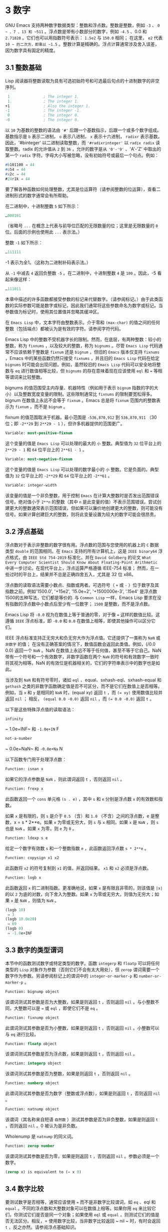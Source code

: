 * 3 数字
GNU Emacs 支持两种数字数据类型：整数和浮点数。整数是整数，例如 ~-3~ 、 ~0 ~ 、7 、13 和 ~511~ 。浮点数是带有小数部分的数字，例如 ~-4.5~ 、0.0 和 ~2.71828~ 。它们也可以用指数符号表示： ~1.5e2~ 与 ~150.0~ 相同；  在这里， ~e2~ 代表 ~10 ~ 的二次方，即乘以 ~1.5~ 。整数计算是精确的。浮点计算通常涉及舍入误差，因为数字具有固定的精度。

** 3.1 整数基础
Lisp 阅读器将整数读取为具有可选初始符号和可选最后句点的十进制数字的非空序列。
#+begin_src emacs-lisp
   1               ; The integer 1.
   1.              ; The integer 1.
  +1               ; Also the integer 1.
  -1               ; The integer -1.
   0               ; The integer 0.
  -0               ; The integer 0.
#+end_src

以 ~10~ 为基数的整数的语法由 ~'#'~ 后跟一个基数指示，后跟一个或多个数字组成。基数指示是 ~b~ 表示二进制， ~o~ 表示八进制， ~x~ 表示十六进制， ~radixr~ 表示基数。因此，'#binteger' 以二进制读取整数，而 ~'#radixrinteger'~ 以 ~radix radix~ 读取整数。radix 的允许值从 ~2~ 到 ~36~ ，允许的数字是从 ~'0'-'9'~ 、'A'-'Z' 中取出的第一个 ~radix~ 字符。字母大小写被忽略，没有初始符号或最后一个句点。例如：
#+begin_src emacs-lisp
  #b101100 ⇒ 44
  #o54 ⇒ 44
  #x2c ⇒ 44
  #24r1k ⇒ 44
#+end_src

要了解各种函数如何处理整数，尤其是位运算符（请参阅整数的位运算），查看二进制形式的数字通常会有所帮助。

在二进制中，十进制整数 ~5~ 如下所示：
#+begin_src emacs-lisp
  …000101
#+end_src
（省略号 ~...~ 在概念上代表与前导位匹配的无限数量的位；这里是无限数量的 ~0~ 位。后面的示例也使用此 ~...~ 表示法。）

整数 ~-1~ 如下所示：
#+begin_src emacs-lisp
  …111111
#+end_src

-1 表示为全1。（这称为二进制补码表示法。）

从 ~-1~ 中减去 ~4~ 返回负整数 ~-5~ 。在二进制中，十进制整数 ~4~ 是 ~100~ 。因此，-5 看起来像这样：
#+begin_src emacs-lisp
  …111011
#+end_src

本章中描述的许多函数都接受参数的标记来代替数字。（请参阅标记。）由于此类函数的实际参数可能是数字或标记，因此我们通常将这些参数命名为数字或标记。当参数值为标记时，使用其位置值并忽略其缓冲区。

在 ~Emacs Lisp~ 中，文本字符由整数表示。介于零和 ~(max-char)~ 的值之间的任何整数（包括端点）都被认为是有效的字符。请参阅字符代码。

Emacs Lisp 中的整数不受机器字长的限制。然而，在底层，有两种整数：较小的整数，称为 ~fixnums~ ，以及较大的整数，称为 ~bignums~ 。尽管 ~Emacs Lisp~ 代码通常不应该依赖于整数是 ~fixnum~ 还是 ~bignum~ ，但旧的 ~Emacs~ 版本仅支持 ~fixnums~ ，Emacs 中的某些函数仍然只接受 ~fixnums~ ，并且旧的 ~Emacs Lisp~ 代码在给定 ~bignums~ 时可能会出现问题。例如，虽然较旧的 ~Emacs Lisp~ 代码可以安全地将整数与 ~eq~ 进行数值相等比较，但 ~bignums~ 的存在意味着现在应该使用 ~eql~ 和 ~=~ 等相等谓词来比较整数。

bignums 的值范围受主内存量、机器特性（例如用于表示 ~bignum~ 指数的字的大小）以及整数宽度变量的限制。这些限制通常比 ~fixnums~ 的限制要宽松得多。bignum 在数值上永远不会等于 ~fixnum~ 。Emacs 总是将 ~fixnum~ 范围内的整数表示为 ~fixnum~ ，而不是 ~bignum~ 。

fixnum 的值范围取决于机器。最小范围是 ~-536,870,912~ 到 ~536,870,911~ （30 位；即 ~-2**29~ 到 ~2**29 - 1~ ），但许多机器提供的范围更广。

#+begin_src emacs-lisp
  Variable: most-positive-fixnum
#+end_src
    这个变量的值是 ~Emacs Lisp~ 可以处理的最大的 ~小~ 整数。典型值为 ~32~ 位平台上的 ~2**29 - 1~ 和 ~64~ 位平台上的 ~2**61 - 1~ 。


#+begin_src emacs-lisp
  Variable: most-negative-fixnum
#+end_src
    这个变量的值是 ~Emacs Lisp~ 可以处理的数字最小的 ~小~ 整数。它是负面的。典型值为 ~32~ 位平台上的 ~-2**29~ 和 ~64~ 位平台上的 ~-2**61~ 。

#+begin_src emacs-lisp
  Variable: integer-width
#+end_src
    该变量的值是一个非负整数，用于控制 ~Emacs~ 在计算大整数时是否发出范围错误信号。绝对值小于 ~2**n~ 的整数（其中 ~n~ 是此变量的值）不表示范围错误。尝试创建更大的整数通常表示范围错误，但如果可以廉价地创建更大的整数，则可能没有信号。如果计算创建巨大的整数，则将此变量设置为较大的数字可能会很昂贵。

** 3.2 浮点基础
浮点数对于表示非整数的数字很有用。浮点数的范围与您使用的机器上的 ~C~ 数据类型 ~double~ 的范围相同。在 ~Emacs~ 支持的所有计算机上，这是 ~IEEE binary64~ 浮点格式，由 ~IEEE Std 754-2019~ 标准化，并在 ~David Goldberg~ 的论文 ~What Every Computer Scientist Should Know About Floating-Point Arithmetic~ 中进一步讨论。在现代平台上，浮点运算严格遵循 IEEE-754 标准；  然而，在一些过时的平台上，结果并不总是正确四舍五入，尤其是 32 位 x86。

浮点数的读取语法需要小数点、指数或两者。可选符号（ ~+~ 或 ~-~ ）位于数字及其指数之前。例如'1500.0', '+15e2', '15.0e+2', '+1500000e-3', '.15e4' 是浮点数1500的五种写法，它们都是等价的.  与 ~Common Lisp~ 一样，Emacs Lisp 要求在没有指数的浮点数中小数点后至少有一位数字；  ~1500~  是整数，而不是浮点数。

Emacs Lisp 将 ~-0.0~ 视为在数值上等于普通的零，对于像 ~=~ 这样的数值比较。这遵循 ~IEEE~ 浮点标准，即 ~-0.0~ 和 ~0.0~ 在数值上相等，即使其他操作可以区分它们。

IEEE 浮点标准支持正无穷大和负无穷大作为浮点值。它还提供了一类称为 ~NaN~ 或 ~非数字~ 的值；  在没有正确答案的情况下，数值函数会返回此类值。例如，(/0.0 0.0) 返回一个 ~NaN~ 。NaN 在数值上永远不等于任何值，甚至不等于它自己。NaN 带有一个符号和一个有效数字，非数字函数在两个 ~NaN~ 的符号和有效数字一致时将其视为相等。NaN 的有效位是机器相关的，它们的字符串表示中的数字也是如此。

当涉及到 ~NaN~ 和有符号零时，诸如 ~eql~ 、equal、sxhash-eql、sxhash-equal 和 ~gethash~ 之类的非数字函数确定值是否不可区分，而不是它们在数值上是否相等。例如，当 ~x~ 和 ~y~ 是相同的 ~NaN~ 时，(equal xy) 返回 ~t~ ，而 ~(= xy)~ 使用数值比较并返回  ~nil~ ；  相反， ~(equal 0.0 -0.0)~ 返回  ~nil~ ，而 ~(= 0.0 -0.0)~ 返回 ~t~ 。

以下是这些特殊浮点值的读取语法：
#+begin_src emacs-lisp
  infinity
#+end_src
    ~ 1.0e+INF~ 和 ~-1.0e+IN~ F

#+begin_src emacs-lisp
not-a-number
#+end_src
    ~ 0.0e+NaN~ 和 ~-0.0e+Na~ N

以下函数专门用于处理浮点数：
#+begin_src emacs-lisp
  Function: isnan x
#+end_src

    如果它的浮点参数是 ~NaN~ ，则此谓词返回 ~t~ ，否则返回  ~nil~ 。

#+begin_src emacs-lisp
  Function: frexp x
#+end_src

    此函数返回一个 ~cons~ 单元格 ~(s . e)~ ，其中 ~s~ 和 ~e~ 分别是浮点数 ~x~ 的有效数和指数。

    如果 ~x~ 是有限的，则 ~s~ 是介于 ~0.5~ （含）和 ~1.0~ （不含）之间的浮点数，e 是整数，x = s * 2**e。如果 ~x~ 为零或无穷大，则 ~s~ 与 ~x~ 相同。如果 ~x~ 是 ~NaN~ ，则 ~s~ 也是 ~NaN~ 。如果 ~x~ 为零，则 ~e~ 为 ~0~ 。

#+begin_src emacs-lisp
  Function: ldexp s e
#+end_src
    给定一个数字有效数 ~s~ 和一个整数指数 ~e~ ，此函数返回浮点数 ~s * 2**e~ 。

#+begin_src emacs-lisp
  Function: copysign x1 x2
#+end_src
    此函数将 ~x2~ 的符号复制到 ~x1~ 的值，并返回结果。 ~x1~ 和 ~x2~ 必须是浮点数。

#+begin_src emacs-lisp
  Function: logb x
#+end_src
    此函数返回 ~x~ 的二进制指数。更准确地说，如果 ~x~ 是有限且非零的，则该值是 ~|x|~ 的以 ~2~ 为底的对数，向下舍入为整数。如果 ~x~ 为零或无穷大，则值为无穷大；如果 ~x~ 是 ~NaN~ ，则值为 ~NaN~ 。

    #+begin_src emacs-lisp
      (logb 10)
	   ⇒ 3
      (logb 10.0e20)
	   ⇒ 69
      (logb 0)
	   ⇒ -1.0e+INF
    #+end_src
** 3.3 数字的类型谓词
本节中的函数测试数字或特定类型的数字。函数 ~integerp~ 和 ~floatp~ 可以将任何类型的 ~Lisp~ 对象作为参数（否则它们不会有太大用处），但 ~zerop~ 谓词需要一个数字作为参数。另请参阅标记上的谓词中的 ~integer-or-marker-p~ 和 ~number-or-marker-p~ 。

#+begin_src emacs-lisp
  Function: bignump object
#+end_src
    该谓词测试其参数是否为大整数，如果是则返回 ~t~ ，否则返回  ~nil~  。与小整数不同，大整数可以是 ~=~ 或 ~eql~ ，即使它们不是 ~eq~ 。

#+begin_src emacs-lisp
  Function: fixnump object
#+end_src
    此谓词测试其参数是否为小整数，如果是则返回 ~t~ ，否则返回  ~nil~  。小整数可以与 ~eq~ 进行比较。

#+begin_src emacs-lisp
  Function: floatp object
#+end_src
    该谓词测试其参数是否为浮点数，如果是则返回 ~t~ ，否则返回  ~nil~  。

#+begin_src emacs-lisp
  Function: integerp object
#+end_src
    该谓词测试其参数是否为整数，如果是则返回 ~t~ ，否则返回  ~nil~  。

#+begin_src emacs-lisp
  Function: numberp object
#+end_src

    此谓词测试其参数是否为数字（整数或浮点数），如果是则返回 ~t~ ，否则返回  ~nil~  。

#+begin_src emacs-lisp
  Function: natnump object
#+end_src

    该谓词（其名称来自短语 ~自然数~ ）测试其参数是否为非负整数，如果是则返回 ~t~ ，否则返回  ~nil~  。0 被认为是非负数。

    Wholenump 是 ~natnump~ 的同义词。

#+begin_src emacs-lisp
  Function: zerop number
#+end_src
    该谓词测试其参数是否为零，如果是则返回 ~t~ ，否则返回  ~nil~  。参数必须是一个数字。

    #+begin_src emacs-lisp
      (zerop x) is equivalent to (= x 0)
    #+end_src

** 3.4 数字比较
要测试数字是否相等，通常应该使用 ~=~ 而不是非数字比较谓词，如 ~eq~ 、eql 和 ~equal~ 。不同的浮点数和大整数对象可以在数值上相等。如果你用 ~eq~ 来比较它们，你测试它们是否是同一个对象；如果使用 ~eql~ 或 ~equal~ ，则测试它们的值是否无法区分。相反，= 使用数字比较，当非数字比较返回 ~  nil  ~ 时，有时会返回 ~t~ ，反之亦然。请参阅浮点基础知识。

在 ~Emacs Lisp~ 中，如果两个 ~fixnum~ 在数值上相等，则它们是同一个 ~Lisp~ 对象。也就是说，eq 等价于 ~= on fixnums~ 。有时使用 ~eq~ 比较未知值与固定值比较方便，因为如果未知值不是数字，eq 不会报告错误——它接受任何类型的参数。相反，如果参数不是数字或标记，则 ~=~ 表示错误。但是，如果可以，最好使用 ~=~ ，即使是比较整数也是如此。

有时将数字与 ~eql~ 或相等进行比较很有用，如果两个数字具有相同的数据类型（均为整数，或均为浮点数）和相同的值，则将它们视为相等。相比之下，= 可以将整数和浮点数视为相等。请参见等式谓词。

还有另一个问题：因为浮点运算并不精确，所以检查浮点值是否相等通常是个坏主意。通常最好测试近似相等。这是一个执行此操作的函数：


#+begin_src emacs-lisp
  (defvar fuzz-factor 1.0e-6)
  (defun approx-equal (x y)
    (or (= x y)
	(< (/ (abs (- x y))
	      (max (abs x) (abs y)))
	   fuzz-factor)))
#+end_src

#+begin_src emacs-lisp
  Function: = number-or-marker &rest number-or-markers
#+end_src

    此函数测试其所有参数在数值上是否相等，如果相等则返回 ~t~ ，否则返回  ~nil~  。

#+begin_src emacs-lisp
  Function: eql value1 value2
#+end_src

    此函数的作用类似于 ~eq~ ，除非两个参数都是数字。它按类型和数值比较数字，因此 ~(eql 1.0 1)~ 返回  ~nil~  ，但 ~(eql 1.0 1.0)~ 和 ~(eql 1 1)~ 都返回 ~t~ 。这可用于比较大整数和小整数。具有相同符号、指​​数和分数的浮点值是 ~eql~ 。这与数值比较不同：(eql 0.0 -0.0) 返回  ~nil~  ，(eql 0.0e+NaN 0.0e+NaN) 返回 ~t~ ，而 ~=~ 则相反。

#+begin_src emacs-lisp
  Function: /= number-or-marker1 number-or-marker2
#+end_src

    此函数测试其参数在数值上是否相等，如果不相等则返回 ~t~ ，如果相等则返回  ~nil~  。

#+begin_src emacs-lisp
  Function: < number-or-marker &rest number-or-markers
#+end_src
    此函数测试每个参数是否严格小于以下参数。如果是，则返回 ~t~ ，否则返回  ~nil~  。

#+begin_src emacs-lisp
  Function: <= number-or-marker &rest number-or-markers
#+end_src
    此函数测试每个参数是否小于或等于以下参数。如果是，则返回 ~t~ ，否则返回  ~nil~  。

#+begin_src emacs-lisp
  Function: > number-or-marker &rest number-or-markers
#+end_src
    此函数测试每个参数是否严格大于以下参数。如果是，则返回 ~t~ ，否则返回  ~nil~  。

#+begin_src emacs-lisp
  Function: >= number-or-marker &rest number-or-markers
#+end_src
    此函数测试每个参数是否大于或等于以下参数。如果是，则返回 ~t~ ，否则返回  ~nil~  。

#+begin_src emacs-lisp
  Function: max number-or-marker &rest numbers-or-markers
#+end_src

    此函数返回其参数中的最大值。

    #+begin_src emacs-lisp
      (max 20)
	   ⇒ 20
      (max 1 2.5)
	   ⇒ 2.5
      (max 1 3 2.5)
	   ⇒ 3
    #+end_src

#+begin_src emacs-lisp
  Function: min number-or-marker &rest numbers-or-markers
#+end_src
    此函数返回其参数中的最小者。

    #+begin_src emacs-lisp
      (min -4 1)
	   ⇒ -4
    #+end_src

#+begin_src emacs-lisp
  Function: abs number
#+end_src
    该函数返回数字的绝对值。

** 3.5 数值转换
要将整数转换为浮点数，请使用函数 ~float~ 。

#+begin_src emacs-lisp
  Function: float number
#+end_src

    这将返回转换为浮点数的数字。如果 ~number~ 已经是浮点数，则 ~float~ 将其原封不动地返回。

有四个函数可以将浮点数转换为整数；它们的舍入方式不同。都接受一个参数编号和一个可选的参数除数。两个参数都可以是整数或浮点数。除数也可能为零。如果 ~divisor~ 为 ~  nil  ~ 或省略，这些函数将数字转换为整数，如果它已经是整数，则将其原样返回。如果 ~divisor~ 不为  ~nil~  ，则它们将数字除以除数并将结果转换为整数。如果除数为零（无论是整数还是浮点数），Emacs 都会发出算术错误错误信号。

#+begin_src emacs-lisp
Function: truncate number &optional divisor
#+end_src

    这将返回数字，通过向零舍入转换为整数。

    #+begin_src emacs-lisp
      (truncate 1.2)
	   ⇒ 1
      (truncate 1.7)
	   ⇒ 1
      (truncate -1.2)
	   ⇒ -1
      (truncate -1.7)
	   ⇒ -1
    #+end_src


#+begin_src emacs-lisp
  Function: floor number &optional divisor
#+end_src

    这将返回数字，通过向下舍入（向负无穷大）转换为整数。

    如果指定了除数，则使用与 ~mod~ 对应的除法运算，向下舍入。

    #+begin_src emacs-lisp
      (floor 1.2)
	   ⇒ 1
      (floor 1.7)
	   ⇒ 1
      (floor -1.2)
	   ⇒ -2
      (floor -1.7)
	   ⇒ -2
      (floor 5.99 3)
	   ⇒ 1
    #+end_src

#+begin_src emacs-lisp
  Function: ceiling number &optional divisor
#+end_src
    这将返回数字，通过向上舍入（向正无穷大）转换为整数。

    #+begin_src emacs-lisp
      (ceiling 1.2)
	   ⇒ 2
      (ceiling 1.7)
	   ⇒ 2
      (ceiling -1.2)
	   ⇒ -1
      (ceiling -1.7)
	   ⇒ -1
    #+end_src

#+begin_src emacs-lisp
  Function: round number &optional divisor
#+end_src


    这将返回数字，通过向最接近的整数舍入转换为整数。舍入两个整数之间等距的值会返回偶数。

    #+begin_src emacs-lisp
      (round 1.2)
	   ⇒ 1
      (round 1.7)
	   ⇒ 2
      (round -1.2)
	   ⇒ -1
      (round -1.7)
	   ⇒ -2
    #+end_src

** 3.6 算术运算
Emacs Lisp 提供了传统的四种算术运算（加法、减法、乘法和除法），以及余数和模数函数，以及加减 ~1~ 的函数。除了 ~%~ ，这些函数中的每一个都接受整数和浮点数参数，如果任何参数是浮点数，则返回一个浮点数。

#+begin_src emacs-lisp
  Function: 1+ number-or-marker
#+end_src


    此函数返回数字或标记加 ~1~ 。例如，

    #+begin_src emacs-lisp
      (setq foo 4)
	   ⇒ 4
      (1+ foo)
	   ⇒ 5
    #+end_src

    此函数与 ~C~ 运算符 ~++~ 不同——它不会增加变量。它只是计算一个总和。因此，如果我们继续，

    #+begin_src emacs-lisp
      foo
	   ⇒ 4

    #+end_src


    如果要增加变量，则必须使用 ~setq~ ，如下所示：

    #+begin_src emacs-lisp
      (setq foo (1+ foo))
	   ⇒ 5
    #+end_src


#+begin_src emacs-lisp
  Function: 1- number-or-marker
#+end_src

    此函数返回数字或标记减 ~1~ 。

#+begin_src emacs-lisp
  Function: + &rest numbers-or-markers
#+end_src

    该函数将其参数相加。当不给定参数时，+ 返回 ~0~ 。

    #+begin_src emacs-lisp
      (+)
	   ⇒ 0
      (+ 1)
	   ⇒ 1
      (+ 1 2 3 4)
	   ⇒ 10
    #+end_src


#+begin_src emacs-lisp
  Function: - &optional number-or-marker &rest more-numbers-or-markers
#+end_src

    - 函数有两个用途：否定和减法。当 ~-~ 有一个参数时，该值是参数的负数。当有多个参数时， ~-~ 从 ~number-or-marker~ 中累积减去每个 ~more-numbers-or-markers~ 。如果没有参数，则结果为 ~0~ 。

      #+begin_src emacs-lisp
	(- 10 1 2 3 4)
	     ⇒ 0
	(- 10)
	     ⇒ -10
	(-)
	     ⇒ 0
      #+end_src


#+begin_src emacs-lisp
  Function: * &rest numbers-or-markers
#+end_src

    此函数将其参数相乘，并返回乘积。如果不给定参数，* 返回 ~1~ 。
    #+begin_src emacs-lisp
      (*)
	   ⇒ 1
      (* 1)
	   ⇒ 1
      (* 1 2 3 4)
	   ⇒ 24
    #+end_src



#+begin_src emacs-lisp
  Function: / number &rest divisors
#+end_src

    对于一个或多个除数，此函数依次将数字除以除数中的每个除数，并返回商。在没有除数的情况下，此函数返回 ~1/number~ ，即 ~number~ 的乘法倒数。每个参数可以是一个数字或一个标记。

    如果所有参数都是整数，则结果是整数，通过在每次除法后将商向零舍入获得。

    #+begin_src emacs-lisp
      (/ 6 2)
	   ⇒ 3

      (/ 5 2)
	   ⇒ 2

      (/ 5.0 2)
	   ⇒ 2.5

      (/ 5 2.0)
	   ⇒ 2.5

      (/ 5.0 2.0)
	   ⇒ 2.5

      (/ 4.0)
	   ⇒ 0.25

      (/ 4)
	   ⇒ 0

      (/ 25 3 2)
	   ⇒ 4

      (/ -17 6)
	   ⇒ -2

    #+end_src

    如果你将一个整数除以整数 ~0~ ，Emacs 会发出一个 ~arith-error~ 错误信号（请参阅错误）。非零数除以零的浮点除法产生正无穷或负无穷（请参阅浮点基础）。

#+begin_src emacs-lisp
  Function: % dividend divisor
#+end_src

    此函数返回除数除以除数后的整数余数。参数必须是整数或标记。

    对于任何两个整数被除数和除数，

    #+begin_src emacs-lisp
      (+ (% dividend divisor)
	 (* (/ dividend divisor) divisor))
    #+end_src


    如果除数不为零，则始终等于被除数。
    #+begin_src emacs-lisp
      (% 9 4)
	   ⇒ 1
      (% -9 4)
	   ⇒ -1
      (% 9 -4)
	   ⇒ 1
      (% -9 -4)
	   ⇒ -1
    #+end_src



#+begin_src emacs-lisp
  Function: mod dividend divisor
#+end_src
    该函数返回被除数模除数的值；换句话说，被除数除以除数后的余数，但符号与除数相同。参数必须是数字或标记。

    与 ~%~ 不同，mod 允许浮点参数；它将商向下（朝向负无穷大）四舍五入为整数，并使用该商来计算余数。

    如果除数为零，如果两个参数都是整数，则 ~mod~ 发出算术错误错误信号，否则返回 ~NaN~ 。

    #+begin_src emacs-lisp
      (mod 9 4)
	   ⇒ 1

      (mod -9 4)
	   ⇒ 3

      (mod 9 -4)
	   ⇒ -3

      (mod -9 -4)
	   ⇒ -1

      (mod 5.5 2.5)
	   ⇒ .5
    #+end_src

    对于任何两个数字的除数和除数，

    #+begin_src emacs-lisp
      (+ (mod dividend divisor)
	 (* (floor dividend divisor) divisor))
    #+end_src

    总是等于被除数，如果任一参数是浮点数，则会出现舍入错误；如果被除数是整数且除数为 ~0~ ，则会出现算术错误。关于下限，请参阅数值转换。

** 3.7 舍入操作
函数 ~ffloor~ 、fceiling、fround 和 ~ftruncate~ 采用浮点参数并返回其值为附近整数的浮点结果。ffloor 返回下面最接近的整数；fceiling，上面最接近的整数；ftruncate，向零方向最接近的整数；fround，最接近的整数。

#+begin_src emacs-lisp
  Function: ffloor float
#+end_src


    此函数将浮点数舍入到下一个较低的整数值，并将该值作为浮点数返回。

#+begin_src emacs-lisp
  Function: fceiling float
#+end_src

    此函数将浮点数舍入到下一个更高的整数值，并将该值作为浮点数返回。

#+begin_src emacs-lisp
  Function: ftruncate float
#+end_src

    此函数将浮点数向零舍入为整数值，并将该值作为浮点数返回。

#+begin_src emacs-lisp
  Function: fround float
#+end_src

    此函数将浮点数舍入为最接近的整数值，并将该值作为浮点数返回。舍入两个整数之间等距的值会返回偶数。

** 3.8 整数的按位运算
在计算机中，整数表示为二进制数、位序列（数字为 ~0~ 或 ~1~ ）。从概念上讲，左侧的位序列是无限的，最高有效位全为零或全一。逐位运算作用于此类序列的各个位。例如，shifting 将整个序列向左或向右移动一个或多个位置，再现移动过的相同模式。

Emacs Lisp 中的按位运算仅适用于整数。

#+begin_src emacs-lisp
  Function: ash integer1 count
#+end_src


    ash（算术移位）将 ~integer1~ 中的位移动到左侧 ~count~ 位，如果 ~count~ 为负数，则向右移动。左移在右边引入零位；右移丢弃最右边的位。考虑为整数运算，ash 将 ~integer1~ 乘以 ~2**count~ ，然后通过向下舍入将结果转换为整数，朝向负无穷大。

    以下是 ~ash~ 的示例，将位模式向左和向右移动一个位置。这些示例仅显示了二进制模式的低位；前导位都与所示的最高位一致。如您所见，左移一相当于乘以二，而右移一相当于除以二，然后向负无穷大舍入。

    #+begin_src emacs-lisp
      (ash 7 1) ⇒ 14
      ;; Decimal 7 becomes decimal 14.
      …000111
	   ⇒
      …001110


      (ash 7 -1) ⇒ 3
      …000111
	   ⇒
      …000011


      (ash -7 1) ⇒ -14
      …111001
	   ⇒
      …110010


      (ash -7 -1) ⇒ -4
      …111001
	   ⇒
      …111100
    #+end_src

    以下是左移或右移两位的示例：
    #+begin_src emacs-lisp
			;         binary values
      (ash 5 2)         ;   5  =  …000101
	   ⇒ 20         ;      =  …010100
      (ash -5 2)        ;  -5  =  …111011
	   ⇒ -20        ;      =  …101100

      (ash 5 -2)
	   ⇒ 1          ;      =  …000001

      (ash -5 -2)
	   ⇒ -2         ;      =  …111110
    #+end_src



#+begin_src emacs-lisp
  Function: lsh integer1 count
#+end_src

    lsh 是逻辑移位的缩写，它将整数 ~1~ 中的位移动到左侧计数位置，或者如果计数为负数则向右移动，将零带入空出的位。如果 ~count~ 是负数，那么 ~integer1~ 必须是一个 ~fixnum~ 或一个正 ~bignum~ ，并且 ~lsh~ 通过在移位前减去两次 ~most-negative-fixnum~ 来将负的 ~fixnum~ 视为无符号，从而产生非负结果。这种古怪的行为可以追溯到 ~Emacs~ 仅支持 ~fixnums~ 的时候。如今，灰烬是更好的选择。

    由于 ~lsh~ 的行为与 ~ash~ 类似，但 ~integer1~ 和 ~count1~ 均为负数时，以下示例将重点介绍这些例外情况。这些示例假定使用 ~30~ 位的固定编号。

    #+begin_src emacs-lisp
		       ;      binary values
      (ash -7 -1)      ; -7 = …111111111111111111111111111001
	   ⇒ -4        ;    = …111111111111111111111111111100
      (lsh -7 -1)
	   ⇒ 536870908 ;    = …011111111111111111111111111100

      (ash -5 -2)      ; -5 = …111111111111111111111111111011
	   ⇒ -2        ;    = …111111111111111111111111111110
      (lsh -5 -2)
	   ⇒ 268435454 ;    = …001111111111111111111111111110
    #+end_src


#+begin_src emacs-lisp
  Function: logand &rest ints-or-markers
#+end_src
    此函数返回参数的按位与：当且仅当所有参数中的第 ~n~ 位为 ~1~ 时，结果中的第 ~n~ 位为 ~1~ 。

    例如，使用 ~4~ 位二进制数，13 和 ~12~ 的按位与为 ~12~ ：1101 与 ~1100~ 组合产生 ~1100~ 。在这两个二进制数中，最左边的两位都是 ~1~ ，因此返回值的最左边的两位是两者都是1。但是，对于最右边的两位，至少有一个参数中的每一位都是0，因此返回值的最右边的两位都是0。

    所以，
    #+begin_src emacs-lisp
      (logand 13 12)
	   ⇒ 12
    #+end_src

    如果 ~logand~ 未传递任何参数，则返回值 ~-1~ 。这个数字是 ~logand~ 的标识元素，因为它的二进制表示完全由 ~1~ 组成。如果 ~logand~ 只传递了一个参数，它将返回该参数。

    #+begin_src emacs-lisp
			 ;        binary values

      (logand 14 13)     ; 14  =  …001110
			 ; 13  =  …001101
	   ⇒ 12         ; 12  =  …001100


      (logand 14 13 4)   ; 14  =  …001110
			 ; 13  =  …001101
			 ;  4  =  …000100
	   ⇒ 4          ;  4  =  …000100


      (logand)
	   ⇒ -1         ; -1  =  …111111

    #+end_src

#+begin_src emacs-lisp
  Function: logior &rest ints-or-markers
#+end_src

    此函数返回其参数的按位或运算：当且仅当至少一个参数中的第 ~n~ 位为 ~1~ 时，结果中的第 ~n~ 位为 ~1~ 。如果没有参数，则结果为 ~0~ ，这是此操作的标识元素。如果 ~logior~ 仅传递一个参数，则返回该参数。

    #+begin_src emacs-lisp
			 ;        binary values

      (logior 12 5)      ; 12  =  …001100
			 ;  5  =  …000101
	   ⇒ 13         ; 13  =  …001101


      (logior 12 5 7)    ; 12  =  …001100
			 ;  5  =  …000101
			 ;  7  =  …000111
	   ⇒ 15         ; 15  =  …001111
    #+end_src


#+begin_src emacs-lisp
  Function: logxor &rest ints-or-markers
#+end_src

    此函数返回其参数的按位异或：当且仅当第 ~n~ 位在奇数个参数中为 ~1~ 时，结果中的第 ~n~ 位为 ~1~ 。如果没有参数，则结果为 ~0~ ，这是此操作的标识元素。如果 ~logxor~ 只传递了一个参数，它将返回该参数。

    #+begin_src emacs-lisp
			 ;        binary values

      (logxor 12 5)      ; 12  =  …001100
			 ;  5  =  …000101
	   ⇒ 9          ;  9  =  …001001


      (logxor 12 5 7)    ; 12  =  …001100
			 ;  5  =  …000101
			 ;  7  =  …000111
	   ⇒ 14         ; 14  =  …001110
    #+end_src


#+begin_src emacs-lisp
  Function: lognot integer
#+end_src

    此函数返回其参数的按位补码：当且仅当第 ~n~ 位在整数中为零时，结果中的第 ~n~ 位为 ~1~ ，反之亦然。结果等于 ~-1 -~ 整数。
    #+begin_src emacs-lisp
      (lognot 5)
	   ⇒ -6
      ;;  5  =  …000101
      ;; becomes
      ;; -6  =  …111010
    #+end_src



#+begin_src emacs-lisp
  Function: logcount integer
#+end_src

    该函数返回整数的汉明权重：整数的二进制表示中的个数。如果整数为负数，则返回二进制补码表示中的零位数。结果总是非负的。
    #+begin_src emacs-lisp
      (logcount 43)     ;  43 = …000101011
	   ⇒ 4
      (logcount -43)    ; -43 = …111010101
	   ⇒ 3
    #+end_src

** 3.9 标准数学函数
这些数学函数允许整数和浮点数作为参数。

#+begin_src emacs-lisp
  Function: sin arg
#+end_src

#+begin_src emacs-lisp
  Function: cos arg
#+end_src

#+begin_src emacs-lisp
  Function: tan arg
#+end_src
    这些是基本的三角函数，参数 ~arg~ 以弧度为单位。


#+begin_src emacs-lisp
  Function: asin arg
#+end_src

    (asin arg) 的值是介于 ~-pi/2~ 和 ~pi/2~ （含）之间的数字，其正弦为 ~arg~ 。如果 ~arg~ 超出范围（在 ~[-1, 1]~ 之外），则 ~asin~ 返回 ~NaN~ 。

#+begin_src emacs-lisp
  Function: acos arg
#+end_src

    (acos arg) 的值是一个介于 ~0~ 和 ~pi~ （含）之间的数字，其余弦为 ~arg~ 。如果 ~arg~ 超出范围（在 ~[-1, 1]~ 之外），acos 返回一个 ~NaN~ 。

#+begin_src emacs-lisp
  Function: atan y &optional x
#+end_src

    (atan y) 的值是介于 ~-pi/2~ 和 ~pi/2~ （不包括）之间的数字，其正切为 ~y~ 。如果给定了可选的第二个参数 ~x~ ，则 ~(atan yx)~ 的值是向量 ~[x, y]~ 和 ~X~ 轴之间的弧度角。

#+begin_src emacs-lisp
  Function: exp arg
#+end_src

    这是指数函数；它将 ~e~ 返回到幂 ~arg~ 。

#+begin_src emacs-lisp
  Function: log arg &optional base
#+end_src

    此函数返回 ~arg~ 的对数，以底为底。如果不指定基数，则使用自然基数 ~e~。如果 arg 或 ~base~ 为负数，则 ~log~ 返回 ~NaN~ 。

#+begin_src emacs-lisp
  Function: expt x y
#+end_src

    此函数返回 ~x~ 的 ~y~ 次幂。如果两个参数都是整数且 ~y~ 为非负数，则结果为整数；在这种情况下，溢出表示错误，所以要小心。如果 ~x~ 是有限负数且 ~y~ 是有限非整数，则 ~expt~ 返回 ~NaN~ 。

#+begin_src emacs-lisp
  Function: sqrt arg
#+end_src
    这将返回 ~arg~ 的平方根。如果 ~arg~ 是有限的且小于零，则 ~sqrt~ 返回 ~NaN~ 。

此外，Emacs 还定义了以下常见的数学常数：

#+begin_src emacs-lisp
  Variable: float-e
#+end_src
    数学常数 ~e (2.71828~ …)。

#+begin_src emacs-lisp
  Variable: float-pi
#+end_src
    数学常数 ~pi (3.14159~ …)。

** 3.10 随机数
确定性计算机程序无法生成真正的随机数。对于大多数目的，伪随机数就足够了。以确定的方式生成一系列伪随机数。这些数字并不是真正随机的，但它们具有模仿随机序列的某些特性。例如，所有可能的值在伪随机序列中同样频繁地出现。

伪随机数是从种子值生成的。从任何给定的种子开始，随机函数总是生成相同的数字序列。默认情况下，Emacs 在启动时初始化随机种子，这样随机值的序列（具有压倒性的可能性）在每次 ~Emacs~ 运行中都不同。

有时您希望随机数序列是可重复的。例如，在调试行为取决于随机数序列的程序时，在每个程序运行中获得相同的行为是有帮助的。要使序列重复，请执行（随机）。这会将种子设置为特定 ~Emacs~ 可执行文件的常量值（尽管对于其他 ~Emacs~ 构建可能会有所不同）。您可以使用其他字符串来选择各种种子值。

#+begin_src emacs-lisp
  Function: random &optional limit
#+end_src

    此函数返回一个伪随机整数。重复调用返回一系列伪随机整数。

    如果 ~limit~ 是一个正整数，则该值被选择为非负且小于 ~limit~ 。否则，该值可能是任何 ~fixnum~ ，即从 ~most-negative-fixnum~ 到 ~most-positive-fixnum~ 的任何整数（参见整数基础）。

    如果 ~limit~ 是 ~t~ ，这意味着选择一个新的种子，就像 ~Emacs~ 正在重新启动一样，通常来自系统熵。在缺乏熵池的系统上，从不太随机的易失性数据（例如当前时间）中选择种子。

    如果limit是一个字符串，则意味着根据字符串的内容选择一个新的种子。
